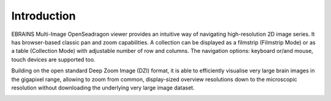 **Introduction**
================

EBRAINS Multi-Image OpenSeadragon viewer provides an intuitive way of
navigating high-resolution 2D image series. It has browser-based classic
pan and zoom capabilities. A collection can be displayed as a filmstrip
(Filmstrip Mode) or as a table (Collection Mode) with adjustable number
of row and columns. The navigation options: keyboard or/and mouse, touch
devices are supported too.

Building on the open standard Deep Zoom Image (DZI) format, it is able
to efficiently visualise very large brain images in the gigapixel range,
allowing to zoom from common, display-sized overview resolutions down to
the microscopic resolution without downloading the underlying very large
image dataset.

.. image:: vertopal_1621aadde82348db9f1e3d1cbe6214f5/media/image1.png
   :alt: Z:\MAJAP\QUINT_manuals\MOSd_intro.png
   :width: 6.3in
   :height: 2.95773in

